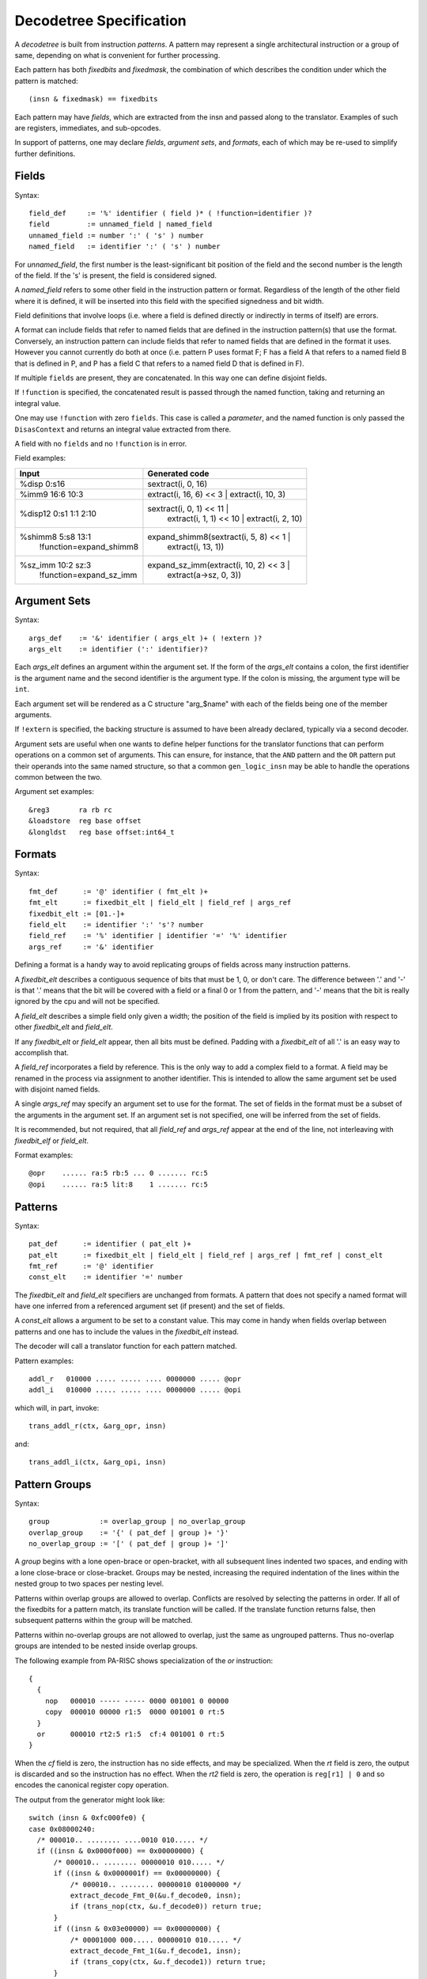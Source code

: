 .. _decodetree:

========================
Decodetree Specification
========================

A *decodetree* is built from instruction *patterns*.  A pattern may
represent a single architectural instruction or a group of same, depending
on what is convenient for further processing.

Each pattern has both *fixedbits* and *fixedmask*, the combination of which
describes the condition under which the pattern is matched::

  (insn & fixedmask) == fixedbits

Each pattern may have *fields*, which are extracted from the insn and
passed along to the translator.  Examples of such are registers,
immediates, and sub-opcodes.

In support of patterns, one may declare *fields*, *argument sets*, and
*formats*, each of which may be re-used to simplify further definitions.

Fields
======

Syntax::

  field_def     := '%' identifier ( field )* ( !function=identifier )?
  field         := unnamed_field | named_field
  unnamed_field := number ':' ( 's' ) number
  named_field   := identifier ':' ( 's' ) number

For *unnamed_field*, the first number is the least-significant bit position
of the field and the second number is the length of the field.  If the 's' is
present, the field is considered signed.

A *named_field* refers to some other field in the instruction pattern
or format. Regardless of the length of the other field where it is
defined, it will be inserted into this field with the specified
signedness and bit width.

Field definitions that involve loops (i.e. where a field is defined
directly or indirectly in terms of itself) are errors.

A format can include fields that refer to named fields that are
defined in the instruction pattern(s) that use the format.
Conversely, an instruction pattern can include fields that refer to
named fields that are defined in the format it uses. However you
cannot currently do both at once (i.e. pattern P uses format F; F has
a field A that refers to a named field B that is defined in P, and P
has a field C that refers to a named field D that is defined in F).

If multiple ``fields`` are present, they are concatenated.
In this way one can define disjoint fields.

If ``!function`` is specified, the concatenated result is passed through the
named function, taking and returning an integral value.

One may use ``!function`` with zero ``fields``.  This case is called
a *parameter*, and the named function is only passed the ``DisasContext``
and returns an integral value extracted from there.

A field with no ``fields`` and no ``!function`` is in error.

Field examples:

+---------------------------+---------------------------------------------+
| Input                     | Generated code                              |
+===========================+=============================================+
| %disp   0:s16             | sextract(i, 0, 16)                          |
+---------------------------+---------------------------------------------+
| %imm9   16:6 10:3         | extract(i, 16, 6) << 3 | extract(i, 10, 3)  |
+---------------------------+---------------------------------------------+
| %disp12 0:s1 1:1 2:10     | sextract(i, 0, 1) << 11 |                   |
|                           |    extract(i, 1, 1) << 10 |                 |
|                           |    extract(i, 2, 10)                        |
+---------------------------+---------------------------------------------+
| %shimm8 5:s8 13:1         | expand_shimm8(sextract(i, 5, 8) << 1 |      |
|   !function=expand_shimm8 |               extract(i, 13, 1))            |
+---------------------------+---------------------------------------------+
| %sz_imm 10:2 sz:3         | expand_sz_imm(extract(i, 10, 2) << 3 |      |
|   !function=expand_sz_imm |               extract(a->sz, 0, 3))         |
+---------------------------+---------------------------------------------+

Argument Sets
=============

Syntax::

  args_def    := '&' identifier ( args_elt )+ ( !extern )?
  args_elt    := identifier (':' identifier)?

Each *args_elt* defines an argument within the argument set.
If the form of the *args_elt* contains a colon, the first
identifier is the argument name and the second identifier is
the argument type.  If the colon is missing, the argument
type will be ``int``.

Each argument set will be rendered as a C structure "arg_$name"
with each of the fields being one of the member arguments.

If ``!extern`` is specified, the backing structure is assumed
to have been already declared, typically via a second decoder.

Argument sets are useful when one wants to define helper functions
for the translator functions that can perform operations on a common
set of arguments.  This can ensure, for instance, that the ``AND``
pattern and the ``OR`` pattern put their operands into the same named
structure, so that a common ``gen_logic_insn`` may be able to handle
the operations common between the two.

Argument set examples::

  &reg3       ra rb rc
  &loadstore  reg base offset
  &longldst   reg base offset:int64_t


Formats
=======

Syntax::

  fmt_def      := '@' identifier ( fmt_elt )+
  fmt_elt      := fixedbit_elt | field_elt | field_ref | args_ref
  fixedbit_elt := [01.-]+
  field_elt    := identifier ':' 's'? number
  field_ref    := '%' identifier | identifier '=' '%' identifier
  args_ref     := '&' identifier

Defining a format is a handy way to avoid replicating groups of fields
across many instruction patterns.

A *fixedbit_elt* describes a contiguous sequence of bits that must
be 1, 0, or don't care.  The difference between '.' and '-'
is that '.' means that the bit will be covered with a field or a
final 0 or 1 from the pattern, and '-' means that the bit is really
ignored by the cpu and will not be specified.

A *field_elt* describes a simple field only given a width; the position of
the field is implied by its position with respect to other *fixedbit_elt*
and *field_elt*.

If any *fixedbit_elt* or *field_elt* appear, then all bits must be defined.
Padding with a *fixedbit_elt* of all '.' is an easy way to accomplish that.

A *field_ref* incorporates a field by reference.  This is the only way to
add a complex field to a format.  A field may be renamed in the process
via assignment to another identifier.  This is intended to allow the
same argument set be used with disjoint named fields.

A single *args_ref* may specify an argument set to use for the format.
The set of fields in the format must be a subset of the arguments in
the argument set.  If an argument set is not specified, one will be
inferred from the set of fields.

It is recommended, but not required, that all *field_ref* and *args_ref*
appear at the end of the line, not interleaving with *fixedbit_elf* or
*field_elt*.

Format examples::

  @opr    ...... ra:5 rb:5 ... 0 ....... rc:5
  @opi    ...... ra:5 lit:8    1 ....... rc:5

Patterns
========

Syntax::

  pat_def      := identifier ( pat_elt )+
  pat_elt      := fixedbit_elt | field_elt | field_ref | args_ref | fmt_ref | const_elt
  fmt_ref      := '@' identifier
  const_elt    := identifier '=' number

The *fixedbit_elt* and *field_elt* specifiers are unchanged from formats.
A pattern that does not specify a named format will have one inferred
from a referenced argument set (if present) and the set of fields.

A *const_elt* allows a argument to be set to a constant value.  This may
come in handy when fields overlap between patterns and one has to
include the values in the *fixedbit_elt* instead.

The decoder will call a translator function for each pattern matched.

Pattern examples::

  addl_r   010000 ..... ..... .... 0000000 ..... @opr
  addl_i   010000 ..... ..... .... 0000000 ..... @opi

which will, in part, invoke::

  trans_addl_r(ctx, &arg_opr, insn)

and::

  trans_addl_i(ctx, &arg_opi, insn)

Pattern Groups
==============

Syntax::

  group            := overlap_group | no_overlap_group
  overlap_group    := '{' ( pat_def | group )+ '}'
  no_overlap_group := '[' ( pat_def | group )+ ']'

A *group* begins with a lone open-brace or open-bracket, with all
subsequent lines indented two spaces, and ending with a lone
close-brace or close-bracket.  Groups may be nested, increasing the
required indentation of the lines within the nested group to two
spaces per nesting level.

Patterns within overlap groups are allowed to overlap.  Conflicts are
resolved by selecting the patterns in order.  If all of the fixedbits
for a pattern match, its translate function will be called.  If the
translate function returns false, then subsequent patterns within the
group will be matched.

Patterns within no-overlap groups are not allowed to overlap, just
the same as ungrouped patterns.  Thus no-overlap groups are intended
to be nested inside overlap groups.

The following example from PA-RISC shows specialization of the *or*
instruction::

  {
    {
      nop   000010 ----- ----- 0000 001001 0 00000
      copy  000010 00000 r1:5  0000 001001 0 rt:5
    }
    or      000010 rt2:5 r1:5  cf:4 001001 0 rt:5
  }

When the *cf* field is zero, the instruction has no side effects,
and may be specialized.  When the *rt* field is zero, the output
is discarded and so the instruction has no effect.  When the *rt2*
field is zero, the operation is ``reg[r1] | 0`` and so encodes
the canonical register copy operation.

The output from the generator might look like::

  switch (insn & 0xfc000fe0) {
  case 0x08000240:
    /* 000010.. ........ ....0010 010..... */
    if ((insn & 0x0000f000) == 0x00000000) {
        /* 000010.. ........ 00000010 010..... */
        if ((insn & 0x0000001f) == 0x00000000) {
            /* 000010.. ........ 00000010 01000000 */
            extract_decode_Fmt_0(&u.f_decode0, insn);
            if (trans_nop(ctx, &u.f_decode0)) return true;
        }
        if ((insn & 0x03e00000) == 0x00000000) {
            /* 00001000 000..... 00000010 010..... */
            extract_decode_Fmt_1(&u.f_decode1, insn);
            if (trans_copy(ctx, &u.f_decode1)) return true;
        }
    }
    extract_decode_Fmt_2(&u.f_decode2, insn);
    if (trans_or(ctx, &u.f_decode2)) return true;
    return false;
  }

